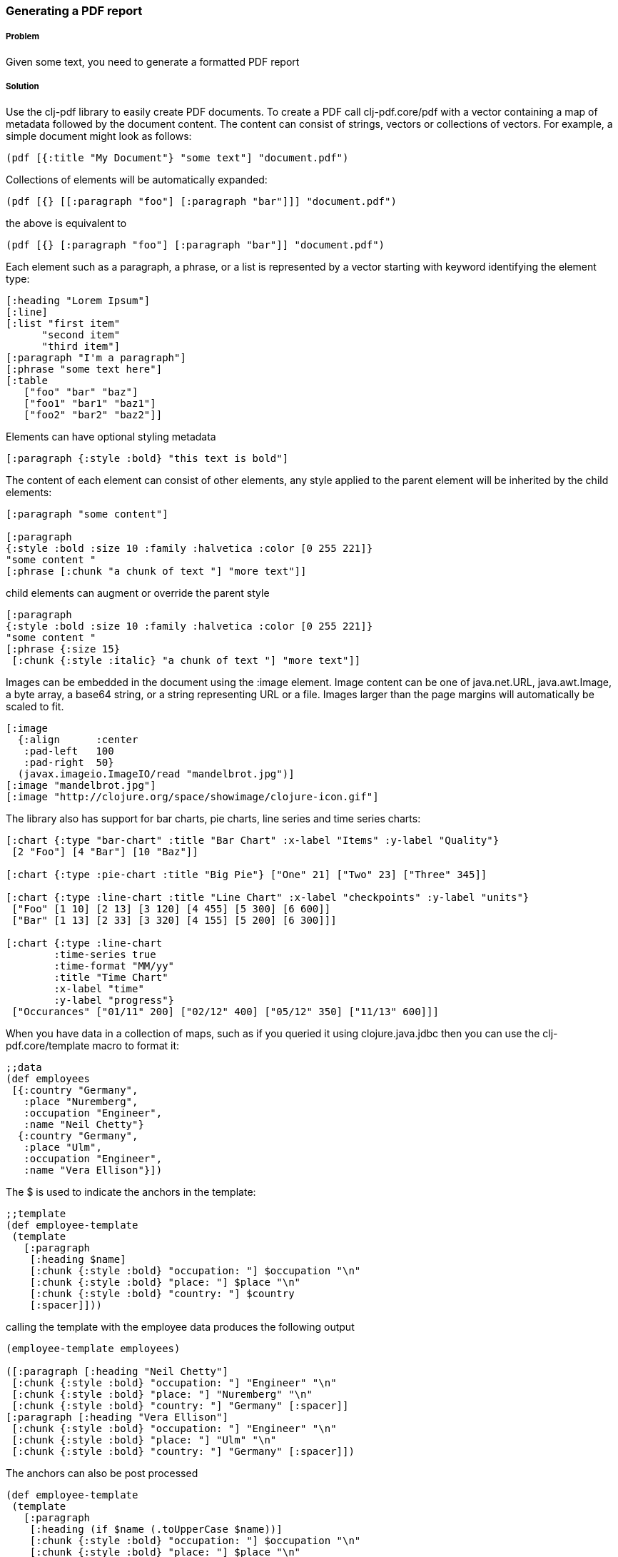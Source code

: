 [[sec_local_io_pdf]]

=== Generating a PDF report

//Author: Dmitri Sotnikov

===== Problem

Given some text, you need to generate a formatted PDF report

===== Solution

Use the +clj-pdf+ library to easily create PDF documents.
To create a PDF call +clj-pdf.core/pdf+ with a vector containing a map of metadata followed by the document content.
The content can consist of strings, vectors or collections of vectors. For example, a simple document might look as follows:

----
(pdf [{:title "My Document"} "some text"] "document.pdf")
----

Collections of elements will be automatically expanded:

----
(pdf [{} [[:paragraph "foo"] [:paragraph "bar"]]] "document.pdf")
----
the above is equivalent to
----
(pdf [{} [:paragraph "foo"] [:paragraph "bar"]] "document.pdf")
----

Each element such as a paragraph, a phrase, or a list is represented by a vector starting with keyword
identifying the element type:

----
[:heading "Lorem Ipsum"]
[:line]
[:list "first item"
      "second item" 
      "third item"]
[:paragraph "I'm a paragraph"]
[:phrase "some text here"]
[:table  
   ["foo" "bar" "baz"] 
   ["foo1" "bar1" "baz1"] 
   ["foo2" "bar2" "baz2"]]
----

Elements can have optional styling metadata

----
[:paragraph {:style :bold} "this text is bold"]
----

The content of each element can consist of other elements, any style applied to the parent element
will be inherited by the child elements:

----
[:paragraph "some content"]

[:paragraph
{:style :bold :size 10 :family :halvetica :color [0 255 221]}
"some content "
[:phrase [:chunk "a chunk of text "] "more text"]]
----

child elements can augment or override the parent style
---- 
[:paragraph
{:style :bold :size 10 :family :halvetica :color [0 255 221]}
"some content "
[:phrase {:size 15}
 [:chunk {:style :italic} "a chunk of text "] "more text"]]
----

Images can be embedded in the document using the +:image+ element. Image content can be one of +java.net.URL+, +java.awt.Image+, a byte array, a base64 string, or a string representing URL or a file. Images larger than the page margins will automatically be scaled to fit.

----
[:image 
  {:align      :center
   :pad-left   100
   :pad-right  50}
  (javax.imageio.ImageIO/read "mandelbrot.jpg")]   
[:image "mandelbrot.jpg"]
[:image "http://clojure.org/space/showimage/clojure-icon.gif"]
----

The library also has support for bar charts, pie charts, line series and time series charts:

----
[:chart {:type "bar-chart" :title "Bar Chart" :x-label "Items" :y-label "Quality"} 
 [2 "Foo"] [4 "Bar"] [10 "Baz"]]

[:chart {:type :pie-chart :title "Big Pie"} ["One" 21] ["Two" 23] ["Three" 345]]

[:chart {:type :line-chart :title "Line Chart" :x-label "checkpoints" :y-label "units"}
 ["Foo" [1 10] [2 13] [3 120] [4 455] [5 300] [6 600]]
 ["Bar" [1 13] [2 33] [3 320] [4 155] [5 200] [6 300]]]

[:chart {:type :line-chart 
        :time-series true 
        :time-format "MM/yy"
        :title "Time Chart" 
        :x-label "time" 
        :y-label "progress"}
 ["Occurances" ["01/11" 200] ["02/12" 400] ["05/12" 350] ["11/13" 600]]]  
----

When you have data in a collection of maps, such as if you queried it using +clojure.java.jdbc+ then
you can use the +clj-pdf.core/template+ macro to format it:

----
;;data
(def employees
 [{:country "Germany",
   :place "Nuremberg",
   :occupation "Engineer",
   :name "Neil Chetty"}
  {:country "Germany",
   :place "Ulm",
   :occupation "Engineer",
   :name "Vera Ellison"}])
----
The +$+ is used to indicate the anchors in the template:
----
;;template
(def employee-template
 (template
   [:paragraph
    [:heading $name]
    [:chunk {:style :bold} "occupation: "] $occupation "\n"
    [:chunk {:style :bold} "place: "] $place "\n"
    [:chunk {:style :bold} "country: "] $country
    [:spacer]]))
----

calling the template with the employee data produces the following output
----
(employee-template employees)

([:paragraph [:heading "Neil Chetty"] 
 [:chunk {:style :bold} "occupation: "] "Engineer" "\n" 
 [:chunk {:style :bold} "place: "] "Nuremberg" "\n" 
 [:chunk {:style :bold} "country: "] "Germany" [:spacer]] 
[:paragraph [:heading "Vera Ellison"] 
 [:chunk {:style :bold} "occupation: "] "Engineer" "\n" 
 [:chunk {:style :bold} "place: "] "Ulm" "\n" 
 [:chunk {:style :bold} "country: "] "Germany" [:spacer]])
----

The anchors can also be post processed
----
(def employee-template
 (template
   [:paragraph
    [:heading (if $name (.toUpperCase $name))]
    [:chunk {:style :bold} "occupation: "] $occupation "\n"
    [:chunk {:style :bold} "place: "] $place "\n"
    [:chunk {:style :bold} "country: "] $country
    [:spacer]]))
----

===== Discussion

The +clj-pdf+ library is built on top of +iText+ and +JFreeChart+ libraries. The syntax is inspired by the popular +Hiccup+ HTML templating engine.

